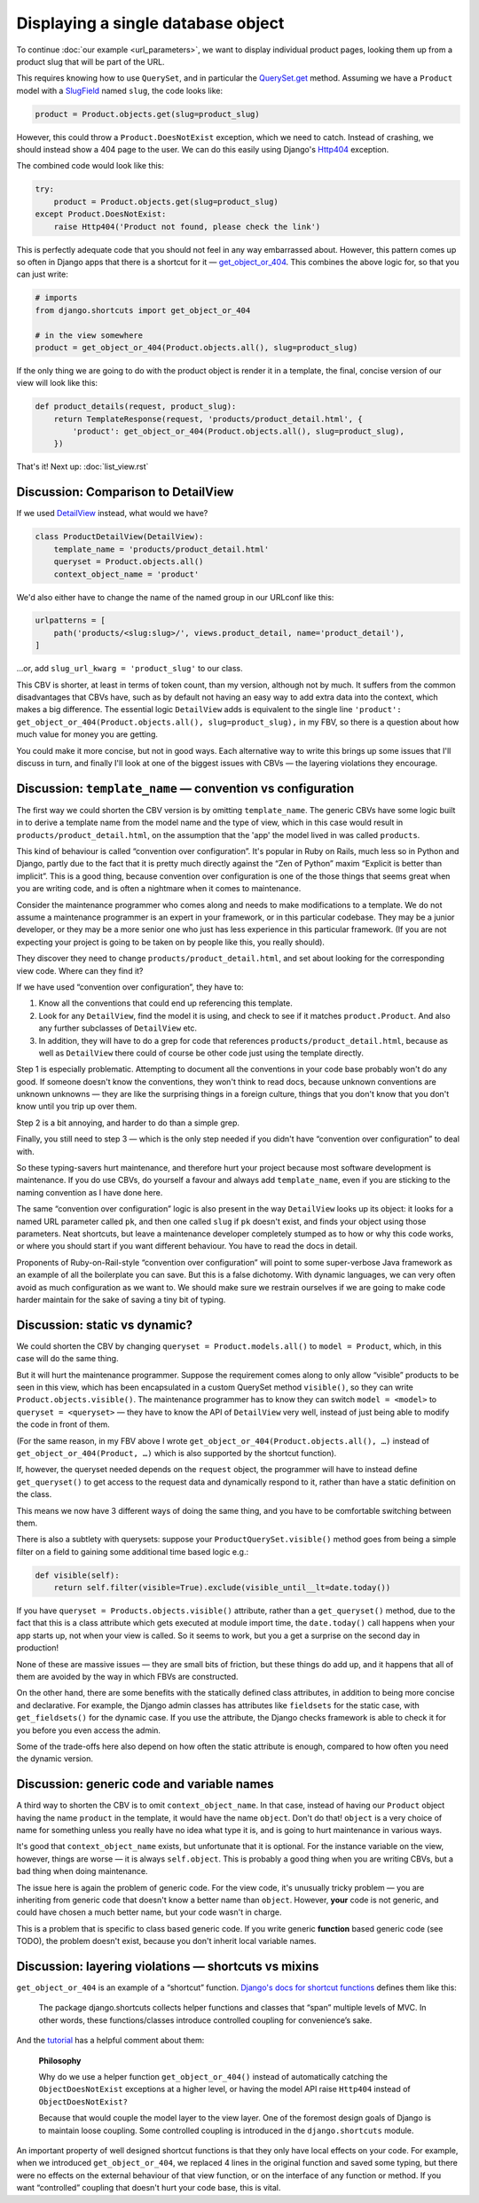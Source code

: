 Displaying a single database object
===================================

To continue :doc:`our example <url_parameters>`, we want to display individual
product pages, looking them up from a product slug that will be part of the URL.

This requires knowing how to use ``QuerySet``, and in particular the
`QuerySet.get
<https://docs.djangoproject.com/en/3.0/ref/models/querysets/#django.db.models.query.QuerySet.get>`_
method. Assuming we have a ``Product`` model with a `SlugField
<https://docs.djangoproject.com/en/3.0/ref/models/fields/#slugfield>`_ named
``slug``, the code looks like:

.. code-block:: python

   product = Product.objects.get(slug=product_slug)

However, this could throw a ``Product.DoesNotExist`` exception, which we need to
catch. Instead of crashing, we should instead show a 404 page to the user. We
can do this easily using Django's `Http404
<https://docs.djangoproject.com/en/3.0/topics/http/views/#django.http.Http404>`_
exception.

The combined code would look like this:


.. code-block:: python

   try:
       product = Product.objects.get(slug=product_slug)
   except Product.DoesNotExist:
       raise Http404('Product not found, please check the link')

This is perfectly adequate code that you should not feel in any way embarrassed
about. However, this pattern comes up so often in Django apps that there is a
shortcut for it — `get_object_or_404
<https://docs.djangoproject.com/en/3.0/topics/http/shortcuts/#get-object-or-404>`_.
This combines the above logic for, so that you can just write:


.. code-block:: python

   # imports
   from django.shortcuts import get_object_or_404

   # in the view somewhere
   product = get_object_or_404(Product.objects.all(), slug=product_slug)

If the only thing we are going to do with the product object is render it in a
template, the final, concise version of our view will look like this:

.. code-block:: python

   def product_details(request, product_slug):
       return TemplateResponse(request, 'products/product_detail.html', {
           'product': get_object_or_404(Product.objects.all(), slug=product_slug),
       })


That's it! Next up: :doc:`list_view.rst`

Discussion: Comparison to DetailView
------------------------------------

If we used `DetailView
<https://docs.djangoproject.com/en/3.0/ref/class-based-views/generic-display/#detailview>`_
instead, what would we have?

.. code-block:: python

   class ProductDetailView(DetailView):
       template_name = 'products/product_detail.html'
       queryset = Product.objects.all()
       context_object_name = 'product'

We'd also either have to change the name of the named group in our URLconf like
this:

.. code-block:: python

   urlpatterns = [
       path('products/<slug:slug>/', views.product_detail, name='product_detail'),
   ]

...or, add ``slug_url_kwarg = 'product_slug'`` to our class.

This CBV is shorter, at least in terms of token count, than my version, although
not by much. It suffers from the common disadvantages that CBVs have, such as by
default not having an easy way to add extra data into the context, which makes a
big difference. The essential logic ``DetailView`` adds is equivalent to the
single line ``'product': get_object_or_404(Product.objects.all(),
slug=product_slug),`` in my FBV, so there is a question about how much value for
money you are getting.

You could make it more concise, but not in good ways. Each alternative way to
write this brings up some issues that I'll discuss in turn, and finally I'll
look at one of the biggest issues with CBVs — the layering violations they
encourage.


Discussion: ``template_name`` — convention vs configuration
-----------------------------------------------------------

The first way we could shorten the CBV version is by omitting ``template_name``.
The generic CBVs have some logic built in to derive a template name from the
model name and the type of view, which in this case would result in
``products/product_detail.html``, on the assumption that the 'app' the model
lived in was called ``products``.

This kind of behaviour is called “convention over configuration”. It's popular
in Ruby on Rails, much less so in Python and Django, partly due to the fact that
it is pretty much directly against the “Zen of Python” maxim “Explicit is better
than implicit”. This is a good thing, because convention over configuration is
one of the those things that seems great when you are writing code, and is often
a nightmare when it comes to maintenance.

Consider the maintenance programmer who comes along and needs to make
modifications to a template. We do not assume a maintenance programmer is an
expert in your framework, or in this particular codebase. They may be a junior
developer, or they may be a more senior one who just has less experience in this
particular framework. (If you are not expecting your project is going to be
taken on by people like this, you really should).

They discover they need to change ``products/product_detail.html``, and set
about looking for the corresponding view code. Where can they find it?

If we have used “convention over configuration”, they have to:

1. Know all the conventions that could end up referencing this template.

2. Look for any ``DetailView``, find the model it is using, and check to see if
   it matches ``product.Product``. And also any further subclasses of
   ``DetailView`` etc.

3. In addition, they will have to do a grep for code that references
   ``products/product_detail.html``, because as well as ``DetailView`` there
   could of course be other code just using the template directly.

Step 1 is especially problematic. Attempting to document all the conventions in
your code base probably won't do any good. If someone doesn't know the
conventions, they won't think to read docs, because unknown conventions are
unknown unknowns — they are like the surprising things in a foreign culture,
things that you don't know that you don't know until you trip up over them.

Step 2 is a bit annoying, and harder to do than a simple grep.

Finally, you still need to step 3 — which is the only step needed if you didn't
have “convention over configuration” to deal with.

So these typing-savers hurt maintenance, and therefore hurt your project because
most software development is maintenance. If you do use CBVs, do yourself a
favour and always add ``template_name``, even if you are sticking to the naming
convention as I have done here.

The same “convention over configuration” logic is also present in the way
``DetailView`` looks up its object: it looks for a named URL parameter called
``pk``, and then one called ``slug`` if ``pk`` doesn't exist, and finds your
object using those parameters. Neat shortcuts, but leave a maintenance developer
completely stumped as to how or why this code works, or where you should start
if you want different behaviour. You have to read the docs in detail.

Proponents of Ruby-on-Rail-style “convention over configuration” will point to
some super-verbose Java framework as an example of all the boilerplate you can
save. But this is a false dichotomy. With dynamic languages, we can very often
avoid as much configuration as we want to. We should make sure we restrain
ourselves if we are going to make code harder maintain for the sake of saving a
tiny bit of typing.

Discussion: static vs dynamic?
------------------------------

We could shorten the CBV by changing ``queryset = Product.models.all()`` to
``model = Product``, which, in this case will do the same thing.

But it will hurt the maintenance programmer. Suppose the requirement comes along
to only allow “visible” products to be seen in this view, which has been
encapsulated in a custom QuerySet method ``visible()``, so they can write
``Product.objects.visible()``. The maintenance programmer has to know they can
switch ``model = <model>`` to ``queryset = <queryset>`` — they have to know the
API of ``DetailView`` very well, instead of just being able to modify the code
in front of them.

(For the same reason, in my FBV above I wrote
``get_object_or_404(Product.objects.all(), …)`` instead of
``get_object_or_404(Product, …)`` which is also supported by the shortcut
function).

If, however, the queryset needed depends on the ``request`` object, the
programmer will have to instead define ``get_queryset()`` to get access to the
request data and dynamically respond to it, rather than have a static definition
on the class.

This means we now have 3 different ways of doing the same thing, and you have to
be comfortable switching between them.

There is also a subtlety with querysets: suppose your
``ProductQuerySet.visible()`` method goes from being a simple filter on a field
to gaining some additional time based logic e.g.:

.. code-block:: python

   def visible(self):
       return self.filter(visible=True).exclude(visible_until__lt=date.today())

If you have ``queryset = Products.objects.visible()`` attribute, rather than a
``get_queryset()`` method, due to the fact that this is a class attribute which
gets executed at module import time, the ``date.today()`` call happens when your
app starts up, not when your view is called. So it seems to work, but you a get
a surprise on the second day in production!

None of these are massive issues — they are small bits of friction, but these
things do add up, and it happens that all of them are avoided by the way in
which FBVs are constructed.

On the other hand, there are some benefits with the statically defined class
attributes, in addition to being more concise and declarative. For example, the
Django admin classes has attributes like ``fieldsets`` for the static case, with
``get_fieldsets()`` for the dynamic case. If you use the attribute, the Django
checks framework is able to check it for you before you even access the admin.

Some of the trade-offs here also depend on how often the static attribute is
enough, compared to how often you need the dynamic version.


Discussion: generic code and variable names
-------------------------------------------

A third way to shorten the CBV is to omit ``context_object_name``. In that case,
instead of having our ``Product`` object having the name ``product`` in the
template, it would have the name ``object``.  Don't do that! ``object`` is
a very choice of name for something unless you really have no idea what type it
is, and is going to hurt maintenance in various ways.

It's good that ``context_object_name`` exists, but unfortunate that it is
optional. For the instance variable on the view, however, things are worse — it
is always ``self.object``. This is probably a good thing when you are writing
CBVs, but a bad thing when doing maintenance.

The issue here is again the problem of generic code. For the view code, it's
unusually tricky problem — you are inheriting from generic code that doesn't
know a better name than ``object``. However, **your** code is not generic, and
could have chosen a much better name, but your code wasn't in charge.

This is a problem that is specific to class based generic code. If you write
generic **function** based generic code (see TODO), the problem doesn't exist,
because you don't inherit local variable names.

Discussion: layering violations — shortcuts vs mixins
-----------------------------------------------------

``get_object_or_404`` is an example of a “shortcut” function. `Django's docs for
shortcut functions
<https://docs.djangoproject.com/en/3.0/topics/http/shortcuts/>`_ defines them
like this:

    The package django.shortcuts collects helper functions and classes that
    “span” multiple levels of MVC. In other words, these functions/classes
    introduce controlled coupling for convenience’s sake.

And the `tutorial
<https://docs.djangoproject.com/en/3.0/intro/tutorial03/#a-shortcut-get-object-or-404>`_
has a helpful comment about them:

    **Philosophy**

    Why do we use a helper function ``get_object_or_404()`` instead of
    automatically catching the ``ObjectDoesNotExist`` exceptions at a higher level,
    or having the model API raise ``Http404`` instead of ``ObjectDoesNotExist?``

    Because that would couple the model layer to the view layer. One of the
    foremost design goals of Django is to maintain loose coupling. Some
    controlled coupling is introduced in the ``django.shortcuts`` module.


An important property of well designed shortcut functions is that they only have
local effects on your code. For example, when we introduced
``get_object_or_404``, we replaced 4 lines in the original function and saved
some typing, but there were no effects on the external behaviour of that view
function, or on the interface of any function or method. If you want
“controlled” coupling that doesn't hurt your code base, this is vital.




